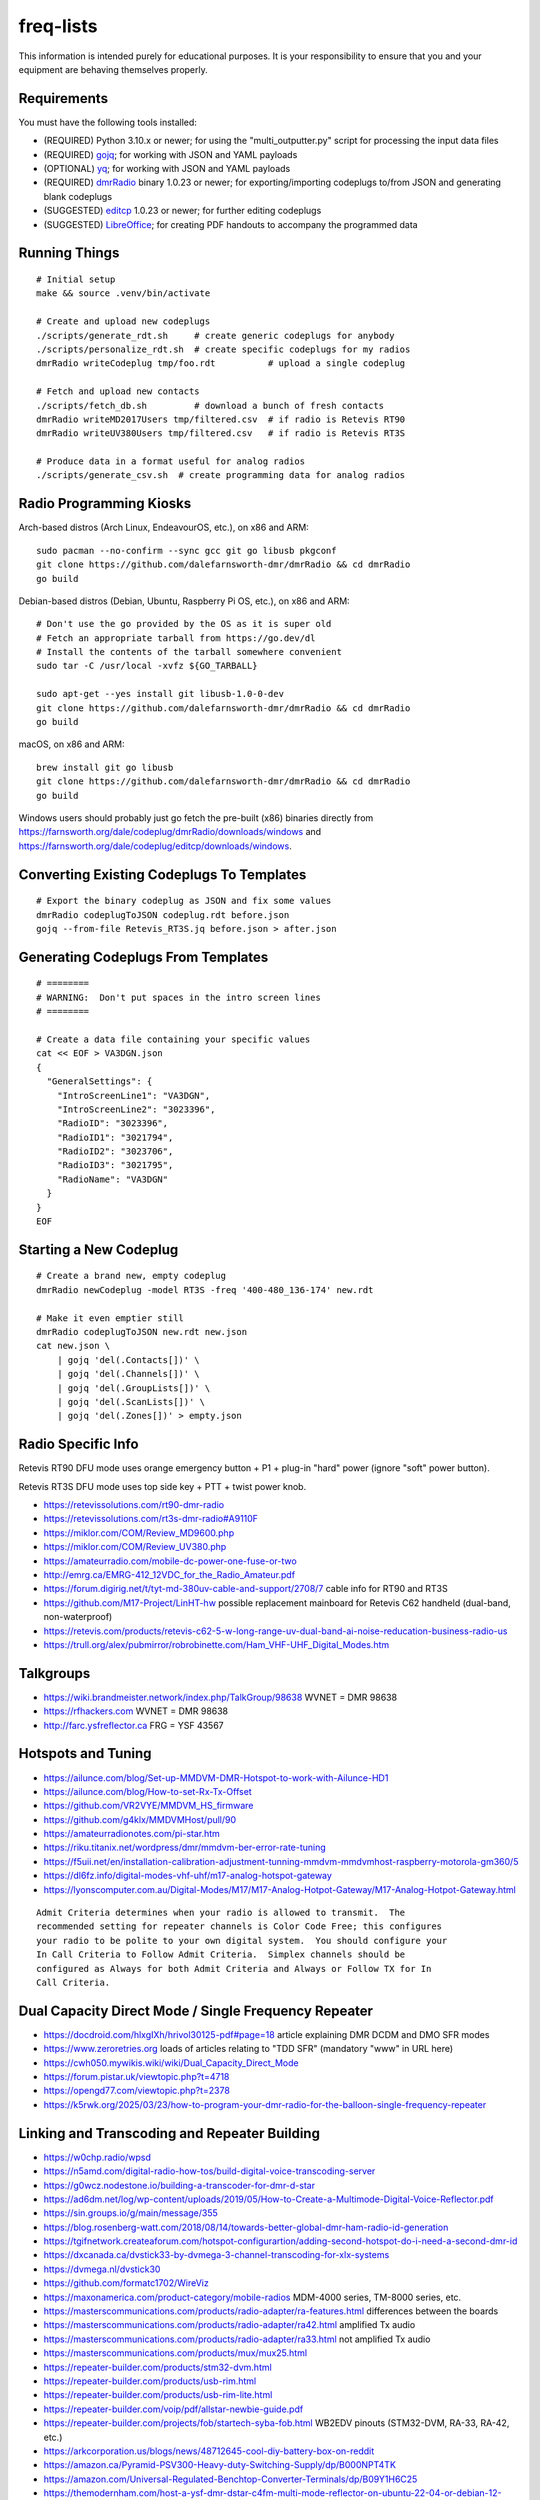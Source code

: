 freq-lists
==========

This information is intended purely for educational purposes.  It is your
responsibility to ensure that you and your equipment are behaving themselves
properly.


Requirements
------------

You must have the following tools installed:

* (REQUIRED) Python 3.10.x or newer;  for using the "multi_outputter.py" script for processing the input data files
* (REQUIRED) gojq_;  for working with JSON and YAML payloads
* (OPTIONAL) yq_;  for working with JSON and YAML payloads
* (REQUIRED) dmrRadio_ binary 1.0.23 or newer;  for exporting/importing codeplugs to/from JSON and generating blank codeplugs
* (SUGGESTED) editcp_ 1.0.23 or newer;  for further editing codeplugs
* (SUGGESTED) LibreOffice_;  for creating PDF handouts to accompany the programmed data

.. _gojq: https://github.com/itchyny/gojq
.. _yq: https://mikefarah.gitbook.io/yq
.. _dmrRadio: https://github.com/dalefarnsworth-dmr/dmrRadio
.. _editcp: https://github.com/dalefarnsworth-dmr/editcp
.. _LibreOffice: https://libreoffice.org


Running Things
--------------

::

    # Initial setup
    make && source .venv/bin/activate

    # Create and upload new codeplugs
    ./scripts/generate_rdt.sh     # create generic codeplugs for anybody
    ./scripts/personalize_rdt.sh  # create specific codeplugs for my radios
    dmrRadio writeCodeplug tmp/foo.rdt          # upload a single codeplug

    # Fetch and upload new contacts
    ./scripts/fetch_db.sh         # download a bunch of fresh contacts
    dmrRadio writeMD2017Users tmp/filtered.csv  # if radio is Retevis RT90
    dmrRadio writeUV380Users tmp/filtered.csv   # if radio is Retevis RT3S

    # Produce data in a format useful for analog radios
    ./scripts/generate_csv.sh  # create programming data for analog radios


Radio Programming Kiosks
------------------------

Arch-based distros (Arch Linux, EndeavourOS, etc.), on x86 and ARM::

    sudo pacman --no-confirm --sync gcc git go libusb pkgconf
    git clone https://github.com/dalefarnsworth-dmr/dmrRadio && cd dmrRadio
    go build

Debian-based distros (Debian, Ubuntu, Raspberry Pi OS, etc.), on x86 and ARM::

    # Don't use the go provided by the OS as it is super old
    # Fetch an appropriate tarball from https://go.dev/dl
    # Install the contents of the tarball somewhere convenient
    sudo tar -C /usr/local -xvfz ${GO_TARBALL}

    sudo apt-get --yes install git libusb-1.0-0-dev
    git clone https://github.com/dalefarnsworth-dmr/dmrRadio && cd dmrRadio
    go build

macOS, on x86 and ARM::

    brew install git go libusb
    git clone https://github.com/dalefarnsworth-dmr/dmrRadio && cd dmrRadio
    go build

Windows users should probably just go fetch the pre-built (x86) binaries
directly from
https://farnsworth.org/dale/codeplug/dmrRadio/downloads/windows and
https://farnsworth.org/dale/codeplug/editcp/downloads/windows.


Converting Existing Codeplugs To Templates
------------------------------------------

::

    # Export the binary codeplug as JSON and fix some values
    dmrRadio codeplugToJSON codeplug.rdt before.json
    gojq --from-file Retevis_RT3S.jq before.json > after.json


Generating Codeplugs From Templates
-----------------------------------

::

    # ========
    # WARNING:  Don't put spaces in the intro screen lines
    # ========

    # Create a data file containing your specific values
    cat << EOF > VA3DGN.json
    {
      "GeneralSettings": {
        "IntroScreenLine1": "VA3DGN",
        "IntroScreenLine2": "3023396",
        "RadioID": "3023396",
        "RadioID1": "3021794",
        "RadioID2": "3023706",
        "RadioID3": "3021795",
        "RadioName": "VA3DGN"
      }
    }
    EOF


Starting a New Codeplug
-----------------------

::

    # Create a brand new, empty codeplug
    dmrRadio newCodeplug -model RT3S -freq '400-480_136-174' new.rdt

    # Make it even emptier still
    dmrRadio codeplugToJSON new.rdt new.json
    cat new.json \
        | gojq 'del(.Contacts[])' \
        | gojq 'del(.Channels[])' \
        | gojq 'del(.GroupLists[])' \
        | gojq 'del(.ScanLists[])' \
        | gojq 'del(.Zones[])' > empty.json


Radio Specific Info
-------------------

Retevis RT90 DFU mode uses orange emergency button + P1 + plug-in "hard" power
(ignore "soft" power button).

Retevis RT3S DFU mode uses top side key + PTT + twist power knob.

* https://retevissolutions.com/rt90-dmr-radio
* https://retevissolutions.com/rt3s-dmr-radio#A9110F
* https://miklor.com/COM/Review_MD9600.php
* https://miklor.com/COM/Review_UV380.php
* https://amateurradio.com/mobile-dc-power-one-fuse-or-two
* http://emrg.ca/EMRG-412_12VDC_for_the_Radio_Amateur.pdf
* https://forum.digirig.net/t/tyt-md-380uv-cable-and-support/2708/7  cable info for RT90 and RT3S
* https://github.com/M17-Project/LinHT-hw  possible replacement mainboard for Retevis C62 handheld (dual-band, non-waterproof)
* https://retevis.com/products/retevis-c62-5-w-long-range-uv-dual-band-ai-noise-reducation-business-radio-us
* https://trull.org/alex/pubmirror/robrobinette.com/Ham_VHF-UHF_Digital_Modes.htm


Talkgroups
----------

* https://wiki.brandmeister.network/index.php/TalkGroup/98638  WVNET = DMR 98638
* https://rfhackers.com  WVNET = DMR 98638
* http://farc.ysfreflector.ca  FRG = YSF 43567


Hotspots and Tuning
-------------------

* https://ailunce.com/blog/Set-up-MMDVM-DMR-Hotspot-to-work-with-Ailunce-HD1
* https://ailunce.com/blog/How-to-set-Rx-Tx-Offset
* https://github.com/VR2VYE/MMDVM_HS_firmware
* https://github.com/g4klx/MMDVMHost/pull/90
* https://amateurradionotes.com/pi-star.htm
* https://riku.titanix.net/wordpress/dmr/mmdvm-ber-error-rate-tuning
* https://f5uii.net/en/installation-calibration-adjustment-tunning-mmdvm-mmdvmhost-raspberry-motorola-gm360/5
* https://dl6fz.info/digital-modes-vhf-uhf/m17-analog-hotspot-gateway
* https://lyonscomputer.com.au/Digital-Modes/M17/M17-Analog-Hotpot-Gateway/M17-Analog-Hotpot-Gateway.html

::

    Admit Criteria determines when your radio is allowed to transmit.  The
    recommended setting for repeater channels is Color Code Free; this configures
    your radio to be polite to your own digital system.  You should configure your
    In Call Criteria to Follow Admit Criteria.  Simplex channels should be
    configured as Always for both Admit Criteria and Always or Follow TX for In
    Call Criteria.


Dual Capacity Direct Mode / Single Frequency Repeater
-----------------------------------------------------

* https://docdroid.com/hlxgIXh/hrivol30125-pdf#page=18  article explaining DMR DCDM and DMO SFR modes
* https://www.zeroretries.org  loads of articles relating to "TDD SFR" (mandatory "www" in URL here)
* https://cwh050.mywikis.wiki/wiki/Dual_Capacity_Direct_Mode
* https://forum.pistar.uk/viewtopic.php?t=4718
* https://opengd77.com/viewtopic.php?t=2378
* https://k5rwk.org/2025/03/23/how-to-program-your-dmr-radio-for-the-balloon-single-frequency-repeater


Linking and Transcoding and Repeater Building
---------------------------------------------

* https://w0chp.radio/wpsd
* https://n5amd.com/digital-radio-how-tos/build-digital-voice-transcoding-server
* https://g0wcz.nodestone.io/building-a-transcoder-for-dmr-d-star
* https://ad6dm.net/log/wp-content/uploads/2019/05/How-to-Create-a-Multimode-Digital-Voice-Reflector.pdf
* https://sin.groups.io/g/main/message/355
* https://blog.rosenberg-watt.com/2018/08/14/towards-better-global-dmr-ham-radio-id-generation
* https://tgifnetwork.createaforum.com/hotspot-configurartion/adding-second-hotspot-do-i-need-a-second-dmr-id
* https://dxcanada.ca/dvstick33-by-dvmega-3-channel-transcoding-for-xlx-systems
* https://dvmega.nl/dvstick30
* https://github.com/formatc1702/WireViz
* https://maxonamerica.com/product-category/mobile-radios  MDM-4000 series, TM-8000 series, etc.
* https://masterscommunications.com/products/radio-adapter/ra-features.html  differences between the boards
* https://masterscommunications.com/products/radio-adapter/ra42.html  amplified Tx audio
* https://masterscommunications.com/products/radio-adapter/ra33.html  not amplified Tx audio
* https://masterscommunications.com/products/mux/mux25.html
* https://repeater-builder.com/products/stm32-dvm.html
* https://repeater-builder.com/products/usb-rim.html
* https://repeater-builder.com/products/usb-rim-lite.html
* https://repeater-builder.com/voip/pdf/allstar-newbie-guide.pdf
* https://repeater-builder.com/projects/fob/startech-syba-fob.html  WB2EDV pinouts (STM32-DVM, RA-33, RA-42, etc.)
* https://arkcorporation.us/blogs/news/48712645-cool-diy-battery-box-on-reddit
* https://amazon.ca/Pyramid-PSV300-Heavy-duty-Switching-Supply/dp/B000NPT4TK
* https://amazon.com/Universal-Regulated-Benchtop-Converter-Terminals/dp/B09Y1H6C25
* https://themodernham.com/host-a-ysf-dmr-dstar-c4fm-multi-mode-reflector-on-ubuntu-22-04-or-debian-12-with-xlx
* https://ad6dm.net/log/2019/02/how-to-create-a-multi-mode-xreflector
* https://github.com/USA-RedDragon/DMRHub  self-hosted DMR master server?
* https://n3emc.com/hblink-dmr-server-how-to-set-it-up-for-a-private-dmr-server
* https://github.com/juribeparada/MMDVM_CM
* https://qsl.net/w2ymm/cdm_rim_maxtrac_rm.html  programming notes for CDM, Maxtrac radios
* https://dvmproject.io
* https://dvmproject.readthedocs.io
* https://github.com/DVMProject
* https://store.w3axl.com/products/dvm-v1-duplex-modem
* https://store.w3axl.com/products/dvm-v24-v2-usb-converter-for-v-24-equipment
* https://wp.hamoperator.com/fusion/yaesu-repeater-lockup  DR-2X fixes?
* https://www.arcomcontrollers.com/index.php/adr-interface  DR-2X fixes?
* https://arcomcontrollers.com/documents/rc210/dr2x_adr_interface.pdf  DR-2X fixes?
* http://scomcontrollers.com/downloads/SCOM7330_Interface_DR2X.pdf  DR-2X fixes?  (mandatory "http" here)
* https://github.com/phastmike/IDx_hardware  DR-2X fixes?
* https://github.com/phastmike/IDx  DR-2X fixes?

::

    # CDM 750
    TxInvert=1
    RXInvert=0

::

    Control Software
      Controller Software:  MMDVM Host
      Controller Mode:  Duplex Repeater

    MMDVMHost Configuration
      DMR Mode:  On  (RF Hangtime:  2, Net Hangtime:  20)
      All other modes disabled
      MMDVM Display Type:  None

    General Configuration
      Hostname:  ve2cra
      Node Callsign:  VE2CRA
      CCS7/DMR ID:  302093
      Radio Frequency RX:  449.400000
      Radio Frequncy TX:  444.400000
      Latitude:  45.50
      Longitude:  -75.85
      Town:  Ottawa-Gatineau FN25bm
      Country:  Canada
      URL:  https://oarc.net  (Manual)
      Radio/Modem Type:  STM32-DVM (USB)
      Node Type:  Public
      DMR Access List:  blank
      APRS Host Enable:  Off
      APRS Host:  noam.aprs2.net
      System Time Zone:  UTC
      Dashboard Language:  english_us

    DMR Configuration
      DMR Master:  DMRGateway
      BrandMeister Master:  BM_3021_Canada
      BM Hotspot Security:  blank
      BrandMeister Network ESSID:  None
      BrandMeister Network Enable:  On
      DMR+ Master:  DMR+_IPSC2-Canada
      DMR+ Network:  blank
      DMR+ Network ESSID:  None
      DMR+ Network Enable:  Off
      XLX Master:  197
      XLX Startup Module:  B
      XLX Master Enable:  On
      DMR Color Code:  1
      DMR EmbeddedLCOnly:  Off
      DMR DumpTAData:  Off

    Mobile GPS Configuration
      MobileGPS Enable:  Off
      GPS Port:  /dev/tty/ACM0
      GPS Port Speed:  38400

    Firewall Configuration
      Dashboard Access:  Private
      ircDDBGateway Remote:  Private
      SSH Access:  Private
      Auto AP:  On
      uPNP:  On


Firmware and CPS
----------------

* https://farnsworth.org/dale/codeplug/editcp  main page for Editcp
* https://github.com/dalefarnsworth-dmr  source code for editcp, dmrRadio, libraries, etc.
* https://dm3mat.darc.de/qdmr  main page for qdmr
* https://github.com/hmatuschek/qdmr  source code for qdmr
* https://opengd77.com/viewtopic.php?f=18&t=2002  replacement firmware for Retevis RT90 / TYT MD-9600
* https://opengd77.com/viewtopic.php?f=19&t=2380  replacement firmware for the Retevis RT3S / TYT MD-UV380
* https://opengd77.com/viewtopic.php?f=12&t=1486  new firmware can't use the same CPS
* https://opengd77.com/viewtopic.php?f=18&t=3040  RT90 remote head
* https://m17project.org  main page for M17 Project
* https://openrtx.org/#  main page for OpenRTX
* https://github.com/OpenRTX  OpenRTX firmware, dmrconfig tool, etc.
* https://github.com/open-ham/OpenGD77  clone of closed-source (ironic) OpenGD77 project
* https://github.com/LibreDMR/OpenGD77_UserGuide/blob/master/OpenGD77_User_Guide.md  user guide for OpenGD77
* https://twitter.com/m17_project/status/1535977213111242753  FM and M17 living together like cats and dogs
* http://md380.org  main page for MD-380 Tools
* https://github.com/travisgoodspeed/md380tools  source code for MD-380 Tools
* https://raw.githubusercontent.com/tylert/pocorgtfo/gh-pages/pocorgtfo10.pdf  reverse-engineering info
* https://pistar.uk/index.php  main page for Pi-Star
* https://github.com/M17-Project/Module_17  M17 smart mic
* https://www.randomwire.us/p/random-wire-review-issue-130  lots of good M17 discussions (mandatory "www" in URL here)


DMR SMS
-------

::

    Send a SMS message to the APRS destination (310999 in North America) with the following body...

    SMSGTE @<phone number> <message content>

    After a few moments you will receive an ACK message and the recipient will get a text message.

    To have someone reply to you, send a text message to the number that sent you the text with the body...

    @<callsign> <message content>

    After a few moments you should receive a message on your radio!


Emission Designators
--------------------

::

    General format
    --------------

    BBBB12345
               BBBB = bandwidth (letters "H", "K", "M", "G" take the place of the decimal)
               1 = type of modulation used for the main carrier, not including sub-carriers
               2 = type of modulating signal of the main carrier
               3 = type of information transmitted
               4 = (OPTIONAL) practical details of the transmitted information
               5 = (OPTIONAL) method of multiplexing

    Decoded meanings
    ----------------

    4K00.....  4.0 kHz bandwidth
    6K00.....  6.0 kHz bandwidth
    7K34.....  7.34 kHz bandwidth
    7K60.....  7.6 kHz bandwidth
    8K00.....  8.0 kHz bandwidth
    8K10.....  8.1 kHz bandwidth
    8K30.....  8.3 kHz bandwidth
    8K40.....  8.4 kHz bandwidth
    9K00.....  9.0 kHz bandwidth
    9K36.....  9.36 kHz bandwidth
    10K1.....  10.1 kHz bandwidth
    11K2.....  11.2 kHz bandwidth
    11K3.....  11.3 kHz bandwidth
    12K5.....  12.5 kHz bandwidth
    13K6.....  13.6 kHz bandwidth
    14K0.....  14.0 kHz bandwidth
    16K0.....  16.0 kHz bandwidth
    20K0.....  20.0 kHz bandwidth
    ..H......  some number of Hz bandwidth
    .H.......  some number of Hz bandwidth
    ..K......  some number of kHz bandwidth
    .K.......  some number of kHz bandwidth
    ..M......  some number of MHz bandwidth
    .M.......  some number of MHz bandwidth
    ..G......  some number of GHz bandwidth
    .G.......  some number of GHz bandwidth
    ....A....  Double-sideband amplitude modulation (e.g. AM broadcast radio)
    ....D....  Combination of AM and FM or PM
    ....F....  Frequency modulation (e.g. FM broadcast radio)
    ....G....  Phase modulation
    ....H....  Single-sideband modulation with full carrier (e.g. as used by CHU)
    ....J....  Single-sideband with suppressed carrier (e.g. Shortwave utility and amateur stations)
    ....W....  Combination of any of the above (for "Type of modulation")
    ....X....  None of the above (for "Type of modulation")
    .....1...  One channel containing digital information, no subcarrier
    .....2...  One channel containing digital information, using a subcarrier
    .....3...  One channel containing analog information
    .....7...  More than one channel containing digital information
    .....X...  None of the above (for "Type of modulating signal")
    ......A..  Aural telegraphy, intended to be decoded by ear, such as Morse code
    ......D..  Data transmission, telemetry or telecommand (remote control)
    ......E..  Telephony (voice or music intended to be listened to by a human)
    ......W..  Combination of any of the above (for "Type of transmitted information")
    ......X..  None of the above (for "Type of transmitted information")
    .......D.  Four-condition code, one condition per signal element
    .......J.  Commercial-quality sound (non-broadcast)
    .......X.  None of the above (for "Details of information")
    ........N  None used / Not multiplexed
    ........T  Time-division
    ........X  None of the above (for "Multiplexing")

    Actual examples
    ---------------

    6K00A3E    AM voice
    8K00F3E    FM voice           +-2.5 ppm stability;  fits in 12.5 kHz
    10K1F3E    FM voice           +-2.5 kHz deviation;  fits in 12.5 kHz
    11K2F3E    FM voice           +-2.5 kHz deviation;  fits in 12.5 kHz
    13K6F3E    FM voice           +-3.8 kHz deviation;  fits in 20 kHz
    16K0F3A    FM CW ID           +-4.0 kHz deviation;  fits in 20 kHz
    16K0F3E    FM voice           +-4.0 kHz deviation;  fits in 20 kHz
    20K0F3D    FM voice           +-5.0 kHz deviation;  fits in 25 kHz
    11K3F1D    POCSAG
    20K0F1D    POCSAG
    7K34FXDJN  DMR Tier2
    7K60FXD    DMR Tier2
    7K60FXDJN  DMR Tier2
    7K60FXE    DMR Tier2
    7K60FXW    DMR Tier2
    7K60F7W    DMR Tier3
    7K60F7WDT  DMR Tier3
    6K00F7W    DSTAR
    6K00F2A    DSTAR CW ID
    9K00F..    M17                4FSK;  9600 bps;  fits in 12.5 kHz
    4K00F1D    NXDN
    4K00F1E    NXDN
    4K00F1W    NXDN
    4K00F2D    NXDN
    4K00F7W    NXDN
    8K30F1D    NXDN
    8K30F1E    NXDN
    8K30F7W    NXDN
    8K00F1D    P25 Phase1 C4FM
    8K10F1D    P25 Phase1 C4FM
    8K10F1E    P25 Phase1 C4FM
    8K30F1W    P25 Phase1 C4FM
    8K40F1D    P25 Phase1 C4FM
    8K40F1E    P25 Phase1 C4FM
    9K80F1D    P25 Phase2 TDMA
    9K80F1E    P25 Phase2 TDMA
    9K36F1E    YSF C4FM
    9K36F7W    YSF C4FM
    11K2F7W    YSF C4FM
    12K5F7W    YSF C4FM
    16K0F1D    YSF C4FM
    16K0F2D    YSF C4FM
    20K0F7W    YSF C4FM

* https://en.wikipedia.org/wiki/Types_of_radio_emissions
* https://wiki.radioreference.com/index.php/Emission_Designator
* https://hfunderground.com/wiki/index.php/Emission_Designator
* https://spec.m17project.org/files/M17_spec.pdf
* https://sigidwiki.com/wiki/APRS
* https://sigidwiki.com/wiki/PACKET  AX.25/APRS
* https://sigidwiki.com/wiki/POCSAG
* `https://sigidwiki.com/wiki/Amplitude_Modulation_(AM)`
* https://sigidwiki.com/wiki/NFM_Voice
* `https://sigidwiki.com/wiki/Digital_Mobile_Radio_(DMR)`
* https://sigidwiki.com/wiki/D-STAR
* https://sigidwiki.com/wiki/LoRa
* https://sigidwiki.com/wiki/M17_RF_Protocol
* `https://sigidwiki.com/wiki/Next_Generation_Digital_Narrowband_(NXDN)`
* https://sigidwiki.com/wiki/NXDN
* `https://sigidwiki.com/wiki/Project_25_(P25)`
* https://sigidwiki.com/wiki/P25
* https://sigidwiki.com/wiki/Yaesu_System_Fusion
* https://en.wikipedia.org/wiki/Automatic_Packet_Reporting_System
* https://en.wikipedia.org/wiki/AX.25
* https://en.wikipedia.org/wiki/Digital_mobile_radio
* https://en.wikipedia.org/wiki/D-STAR
* https://en.wikipedia.org/wiki/LoRa
* `https://en.wikipedia.org/wiki/M17_(amateur_radio)`
* https://en.wikipedia.org/wiki/NXDN
* https://en.wikipedia.org/wiki/Project_25
* `https://en.wikipedia.org/wiki/Yaesu_(brand)#Digimode_%22Fusion%22`


Other Links
-----------

* https://dmrfordummies.com/library  what is DMR?
* https://dmrtechnet.net/monday-night-march-31st-the-dmr-tech-net-team-will-go-over-and-discuss-codeplug-best-practices-for-organizing-your-channels-zones-talkgroups
* https://jeffreykopcak.com/2017/05/10/dmr-in-amateur-radio-terminology
* https://youtu.be/VExx628R0DM
* https://youtu.be/Lw0Y-jQZMZ0


Maps
----

* https://plus.codes/map
* https://en.wikipedia.org/wiki/Open_Location_Code
* https://github.com/google/open-location-code
* https://github.com/google/open-location-code/wiki/Evaluation-of-Location-Encoding-Systems
* https://kschaul.com/post/2023/02/16/how-the-post-is-replacing-mapbox-with-open-source-solutions
